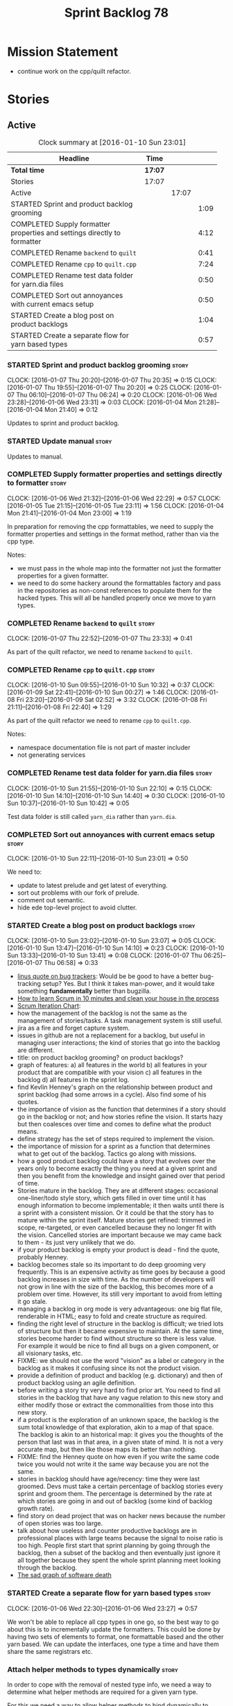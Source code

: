 #+title: Sprint Backlog 78
#+options: date:nil toc:nil author:nil num:nil
#+todo: STARTED | COMPLETED CANCELLED POSTPONED
#+tags: { story(s) spike(p) }

* Mission Statement

- continue work on the cpp/quilt refactor.

* Stories

** Active

#+begin: clocktable :maxlevel 3 :scope subtree :indent nil :emphasize nil :scope file :narrow 75
#+CAPTION: Clock summary at [2016-01-10 Sun 23:01]
| <75>                                                                        |         |       |      |
| Headline                                                                    | Time    |       |      |
|-----------------------------------------------------------------------------+---------+-------+------|
| *Total time*                                                                | *17:07* |       |      |
|-----------------------------------------------------------------------------+---------+-------+------|
| Stories                                                                     | 17:07   |       |      |
| Active                                                                      |         | 17:07 |      |
| STARTED Sprint and product backlog grooming                                 |         |       | 1:09 |
| COMPLETED Supply formatter properties and settings directly to formatter    |         |       | 4:12 |
| COMPLETED Rename =backend= to =quilt=                                       |         |       | 0:41 |
| COMPLETED Rename =cpp= to =quilt.cpp=                                       |         |       | 7:24 |
| COMPLETED Rename test data folder for yarn.dia files                        |         |       | 0:50 |
| COMPLETED Sort out annoyances with current emacs setup                      |         |       | 0:50 |
| STARTED Create a blog post on product backlogs                              |         |       | 1:04 |
| STARTED Create a separate flow for yarn based types                         |         |       | 0:57 |
#+end:

*** STARTED Sprint and product backlog grooming                       :story:
    CLOCK: [2016-01-07 Thu 20:20]--[2016-01-07 Thu 20:35] =>  0:15
    CLOCK: [2016-01-07 Thu 19:55]--[2016-01-07 Thu 20:20] =>  0:25
    CLOCK: [2016-01-07 Thu 06:10]--[2016-01-07 Thu 06:24] =>  0:20
    CLOCK: [2016-01-06 Wed 23:28]--[2016-01-06 Wed 23:31] =>  0:03
    CLOCK: [2016-01-04 Mon 21:28]--[2016-01-04 Mon 21:40] =>  0:12

Updates to sprint and product backlog.

*** STARTED Update manual                                             :story:

Updates to manual.

*** COMPLETED Supply formatter properties and settings directly to formatter :story:
    CLOSED: [2016-01-06 Wed 22:29]
    CLOCK: [2016-01-06 Wed 21:32]--[2016-01-06 Wed 22:29] =>  0:57
    CLOCK: [2016-01-05 Tue 21:15]--[2016-01-05 Tue 23:11] =>  1:56
    CLOCK: [2016-01-04 Mon 21:41]--[2016-01-04 Mon 23:00] =>  1:19

In preparation for removing the cpp formattables, we need to supply
the formatter properties and settings in the format method, rather
than via the cpp type.

Notes:

- we must pass in the whole map into the formatter not just the
  formatter properties for a given formatter.
- we need to do some hackery around the formattables factory and pass
  in the repositories as non-const references to populate them for the
  hacked types. This will all be handled properly once we move to yarn
  types.

*** COMPLETED Rename =backend= to =quilt=                             :story:
    CLOSED: [2016-01-07 Thu 23:33]
    CLOCK: [2016-01-07 Thu 22:52]--[2016-01-07 Thu 23:33] =>  0:41

As part of the quilt refactor, we need to rename =backend= to =quilt=.

*** COMPLETED Rename =cpp= to =quilt.cpp=                             :story:
    CLOSED: [2016-01-10 Sun 10:33]
    CLOCK: [2016-01-10 Sun 09:55]--[2016-01-10 Sun 10:32] =>  0:37
    CLOCK: [2016-01-09 Sat 22:41]--[2016-01-10 Sun 00:27] =>  1:46
    CLOCK: [2016-01-08 Fri 23:20]--[2016-01-09 Sat 02:52] =>  3:32
    CLOCK: [2016-01-08 Fri 21:11]--[2016-01-08 Fri 22:40] =>  1:29

As part of the quilt refactor we need to rename =cpp= to =quilt.cpp=.

Notes:

- namespace documentation file is not part of master includer
- not generating services

*** COMPLETED Rename test data folder for yarn.dia files              :story:
    CLOSED: [2016-01-10 Sun 10:42]
    CLOCK: [2016-01-10 Sun 21:55]--[2016-01-10 Sun 22:10] =>  0:15
    CLOCK: [2016-01-10 Sun 14:10]--[2016-01-10 Sun 14:40] =>  0:30
    CLOCK: [2016-01-10 Sun 10:37]--[2016-01-10 Sun 10:42] =>  0:05

Test data folder is still called =yarn_dia= rather than =yarn.dia=.

*** COMPLETED Sort out annoyances with current emacs setup            :story:
    CLOSED: [2016-01-10 Sun 23:00]
    CLOCK: [2016-01-10 Sun 22:11]--[2016-01-10 Sun 23:01] =>  0:50

We need to:

- update to latest prelude and get latest of everything.
- sort out problems with our fork of prelude.
- comment out semantic.
- hide ede top-level project to avoid clutter.

*** STARTED Create a blog post on product backlogs                    :story:
    CLOCK: [2016-01-10 Sun 23:02]--[2016-01-10 Sun 23:07] =>  0:05
    CLOCK: [2016-01-10 Sun 13:47]--[2016-01-10 Sun 14:10] =>  0:23
    CLOCK: [2016-01-10 Sun 13:33]--[2016-01-10 Sun 13:41] =>  0:08
    CLOCK: [2016-01-07 Thu 06:25]--[2016-01-07 Thu 06:58] =>  0:33

- [[http://yarchive.net/comp/linux/bug_tracking.html][linus quote on bug trackers]]: Would be be good to have a better
  bug-tracking setup? Yes. But I think it takes man-power, and it
  would take something *fundamentally* better than bugzilla.
- [[http://zerodollarbill.blogspot.co.uk/2012/06/how-to-learn-scrum-in-10-minutes-and.html][How to learn Scrum in 10 minutes and clean your house in the process]]
- [[https://lh6.googleusercontent.com/-v2b40kpb2xc/t88cpeli6qi/aaaaaaaac_u/ig2qwsjlq_8/s800/scrum_iterative_development.jpg][Scrum Iteration Chart]]:
- how the management of the backlog is not the same as the management
  of stories/tasks. A task management system is still useful.
- jira as a fire and forget capture system.
- issues in github are not a replacement for a backlog, but useful in
  managing user interactions; the kind of stories that go into the
  backlog are different.
- title: on product backlog grooming? on product backlogs?
- graph of features: a) all features in the world b) all features in
  your product that are compatible with your vision c) all features in
  the backlog d) all features in the sprint log.
- find Kevlin Henney's graph on the relationship between product and
  sprint backlog (had some arrows in a cycle). Also find some of his
  quotes.
- the importance of vision as the function that determines if a story
  should go in the backlog or not; and how stories refine the
  vision. It starts hazy but then coalesces over time and comes to
  define what the product means.
- define strategy has the set of steps required to implement the
  vision.
- the importance of mission for a sprint as a function that determines
  what to get out of the backlog. Tactics go along with missions.
- how a good product backlog could have a story that evolves over the
  years only to become exactly the thing you need at a given sprint
  and then you benefit from the knowledge and insight gained over that
  period of time.
- Stories mature in the backlog. They are at different stages:
  occasional one-liner/todo style story, which gets filled in over
  time until it has enough information to become implementable; it
  then waits until there is a sprint with a consistent mission. Or it
  could be that the story has to mature within the sprint
  itself. Mature stories get refined: trimmed in scope, re-targeted,
  or even cancelled because they no longer fit with the
  vision. Cancelled stories are important because we may came back to
  them - its just very unlikely that we do.
- if your product backlog is empty your product is dead - find the
  quote, probably Henney.
- backlog becomes stale so its important to do deep grooming very
  frequently. This is an expensive activity as time goes by because
  a good backlog increases in size with time. As the number of
  developers will not grow in line with the size of the backlog, this
  becomes more of a problem over time. However, its still very
  important to avoid from letting it go stale.
- managing a backlog in org mode is very advantageous: one big flat
  file, renderable in HTML; easy to fold and create structure as
  required.
- finding the right level of structure in the backlog is difficult; we
  tried lots of structure but then it became expensive to maintain. At
  the same time, stories become harder to find without structure so
  there is less value. For example it would be nice to find all bugs
  on a given component, or all visionary tasks, etc.
- FIXME: we should not use the word "vision" as a label or category in
  the backlog as it makes it confusing since its not the product
  vision.
- provide a definition of product and backlog (e.g. dictionary) and
  then of product backlog using an agile definition.
- before writing a story try very hard to find prior art. You need to
  find all stories in the backlog that have any vague relation to this
  new story and either modify those or extract the commonalities from
  those into this new story.
- if a product is the exploration of an unknown space, the backlog is
  the sum total knowledge of that exploration, akin to a map of that
  space. The backlog is akin to an historical map: it gives you the
  thoughts of the person that last was in that area, in a given state
  of mind. It is not a very accurate map, but then like those maps its
  better than nothing.
- FIXME: find the Henney quote on how even if you write the same code
  twice you would not write it the same way because you are not the
  same.
- stories in backlog should have age/recency: time they were last
  groomed. Devs must take a certain percentage of backlog stories
  every sprint and groom them. The percentage is determined by the
  rate at which stories are going in and out of backlog (some kind of
  backlog growth rate).
- find story on dead project that was on hacker news because the
  number of open stories was too large.
- talk about how useless and counter productive backlogs are in
  professional places with large teams because the signal to noise
  ratio is too high. People first start that sprint planning by going
  through the backlog, then a subset of the backlog and then
  eventually just ignore it all together because they spent the whole
  sprint planning meet looking through the backlog.
- [[http://tinyletter.com/programming-beyond-practices/letters/the-sad-graph-of-software-death][The sad graph of software death]]

*** STARTED Create a separate flow for yarn based types               :story:
    CLOCK: [2016-01-06 Wed 22:30]--[2016-01-06 Wed 23:27] =>  0:57

We won't be able to replace all cpp types in one go, so the best way
to go about this is to incrementally update the formatters. This could
be done by having two sets of elements to format, one formattable
based and the other yarn based. We can update the interfaces, one type
a time and have them share the same registrars etc.

*** Attach helper methods to types dynamically                        :story:

In order to cope with the removal of nested type info, we need a way
to determine what helper methods are required for a given yarn type.

For this we need a way to allow helper methods to bind dynamically to
types. This can be done by using meta-data. The helper method
registers a name and the type uses that name it its key for helper
method. Where possible the helper method should use the name of the
STL concept it is binding to. We need settings support for reading
this field, and registration support for helper methods (registrar,
etc).

We should also find a nicer way to package helper methods, maybe
aligned to a model and type or concept.

Once this is done we need to remove the =object_types= that exist in
yarn just to figure out what helper methods to use.

*** Implement formattables in terms of yarn types                     :story:

At present formattables are just a shadow copy of yarn types plus
additional =cpp= specific types. In practice:

- for the types that are shadow copies, we could have helper utilities
  that do the translation on the fly (e.g. for names).
- for additional information which cannot be translated, we could have
  containers indexed by qualified name and query those just before we
  call the transformer. This is the case with formatter properties. We
  need something similar to house "type properties" such as
  =requires_stream_manipulators=. These could be moved into aspect
  settings.
- for types that do not exist in yarn, we could inherit from element;
  this is the case for registrar, forward declarations, cmakelists and
  odb options. Note that with this we are now saying that element
  space contains anything which can be modeled, regardless of if they
  are part of the programming language type system, or build system,
  etc. This is not ideal, but its not a problem just yet. We could
  update the factory to generate these types and then take a copy of
  the model and inject them in it.

*** Create a settings class for the "requires" settings               :story:

We need to populate these in a settings workflow of some kind.

*** Move all properties in =cpp= to a properties namespace            :story:

Once all formattables are gone, we should have only properties left in
the formattables namespace. We should then rename it to
properties. Thus we have two kinds of things: settings, which are a
direct translation of meta-data without any further processing and
properties which require processing.

Merged stories:

*Split formatter properties and associated classes from formattables*

We have two kinds of data: the formattables themselves (mapped from
yarn) and associated data (formatter properties). The latter is
totally independent. We should create a namespace for all of these
classes and a workflow that produces the data ready for consumption. A
tentative name is =manifest=.

*** Investigate slow down                                             :story:

With commit 7e89ddb we introduced a set of hacks to inject settings
and formatter properties into the repositories. This seems to have had
a very negative impact in performance. We need to ensure performance
goes back to normal after the hacks have been removed.

*** Tidy-up master include generation                                 :story:

At present we have one humongous hack in the factory to generate the
master includers. How to do this properly:

- wait until we start using yarn types.
- loop through the yarn model instead of the path derivatives.
- use a visitor to dispatch the types.
- do not filter out services?
- filter registrars etc based on type dispatching.

*** Create a UML profile to formalise yarn concepts                   :story:

Profile should include the hashable, etc changes.

*** Create a map between UML/MOF terminology and yarn                 :story:

It would be helpful to know what a yarn type means in terms of
UML/MOF, and perhaps even explain why we have chosen certain names
instead of the UML ones. We should also cover the modeling of
relationships and the relation between yarn concepts and UML/MOF
classes. This will form a chapter in the manual.

The UML specification is available [[http://www.omg.org/spec/UML/2.5/][here]] and MOF specification is
available [[http://www.omg.org/spec/MOF/2.5][here]].

We need a way to uniquely identify a property. This could be done by
appending the containing type's qualified name to the property name.

See also [[http://www.uml-diagrams.org/][The Unified Modeling Language]] for a more accessible treatment.

*** Remove =service= stereotype                                       :story:

This really just means non-generatable, or do not generate. We already
have a stereotype for this. Remove =service= and any other stereotype
which is not being used such as =value_object= etc.

Actually, non-generatable is not a stereotype really. We should
instead have some meta-data that can affect generation:

- do not generate: do nothing at all. For references only. If a file
  exists with this file name, it will be deleted as part of
  housekeeping.
- generate blank file if it doesn't exist: we don't even want a
  template.
- generate with content if it doesn't exist, do not touch otherwise:
  what we call services at the moment. Generate a "template" that then
  gets filled in manually.
- generate and merge: merge the contents of the generated file with
  the current contents in the file system. When we support merging.
- generate and overwrite: generate the file and overwrite whatever
  exists in the file system.

This could be called "generation policy".

The second behaviour we get for free with services is that we disable
all facets except for types. A few points:

- we may want to have io, serialisation, etc. This is not possible at
  present. If a state of a service is made up of supported types, we
  could even use existing code generation.
- in order for this to be implemented correctly we need to hook in to
  the enablement management somehow. In addition, it seems each facet
  can have its own generation policy. For example we may want to
  manually create types but automatically generate io.
- the best way to handle this may be to setup "enablement profiles"
  that the user can hook up to. For example we could have a "default"
  profile that enables all facets (or uses facet defaults), a second
  "service" profile that enables types with partial generation and io
  with full generation and so on. We probably also need "generation
  profiles" to go with "enablement profiles".

** Deprecated
*** CANCELLED Consider renaming nested name                           :story:
    CLOSED: [2016-01-07 Thu 20:18]

*Rationale*: the final conclusion on this was that nested name is the
best of a bad bunch. See Sprint 77 stories on renames for details.

*New understanding*:

This story requires further analysis. Blindly following the composite
pattern was tried but it resulted in a lot of inconsistencies because
we then had to follow MEC-33 and create =abstract_qname=; however, the
nested qname does not really behave like a composite qname; its more
like the difference between a type in isolation and a type
instantiated as an argument of a function. For example, whilst the
type in isolation may have unknown template parameters, presumably, as
an argument of a function these have been instantiated with real
types.

One way to solve this is just to make the type name a bit more
explicit rather than try to imply the composite pattern
(e.g. "nested"). We need a name that signifies "instantiated
type". Look at the C++ standard for the difference between defining a
generic type and instantiating a generic type.

No good names yet (type reference, type instantiation, instantiated
name). What are we trying to represent: an identifier which points to
a complete definition of a name such that the name can be instantiated
as a type in the underlying language. By "instantiated" we mean used
to define variables of this type. In this light: instantiable name,
definable name? If we choose instantiable name, we could then rename
"children" to type arguments.

Other notes:

- there is such a thing as a element instance identifier. We call it
  nested name at present. The element instance identifier identifies
  instantiations of types. It models two cases: for the case where the
  type has no type parameters, the instance identifier is equal to the
  element identifier; for all other cases, it is a hierarchical
  collection of element identifiers, modeling the type parameter
  structure.

*Previous understanding*:

We should just follow the composite pattern in the naming.
